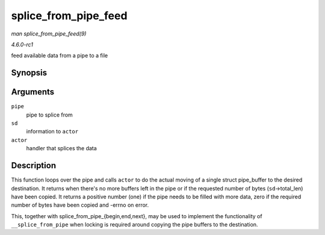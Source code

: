 
.. _API-splice-from-pipe-feed:

=====================
splice_from_pipe_feed
=====================

*man splice_from_pipe_feed(9)*

*4.6.0-rc1*

feed available data from a pipe to a file


Synopsis
========

.. c:function:: int splice_from_pipe_feed( struct pipe_inode_info * pipe, struct splice_desc * sd, splice_actor * actor )

Arguments
=========

``pipe``
    pipe to splice from

``sd``
    information to ``actor``

``actor``
    handler that splices the data


Description
===========

This function loops over the pipe and calls ``actor`` to do the actual moving of a single struct pipe_buffer to the desired destination. It returns when there's no more buffers
left in the pipe or if the requested number of bytes (``sd``->total_len) have been copied. It returns a positive number (one) if the pipe needs to be filled with more data, zero
if the required number of bytes have been copied and -errno on error.

This, together with splice_from_pipe_{begin,end,next}, may be used to implement the functionality of ``__splice_from_pipe`` when locking is required around copying the pipe
buffers to the destination.
